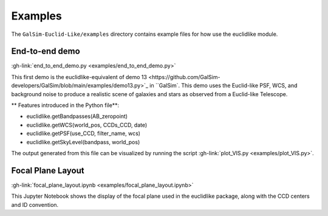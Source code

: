 Examples
=========

The ``GalSim-Euclid-Like/examples`` directory contains example files for how use the euclidlike module.  

End-to-end demo 
---------------

:gh-link:`end_to_end_demo.py <examples/end_to_end_demo.py>`

This first demo is the euclidlike-equivalent of  _`demo 13 <https://github.com/GalSim-developers/GalSim/blob/main/examples/demo13.py>`_ in ``GalSim``. This demo uses the Euclid-like PSF, WCS, and background noise to produce a realistic scene of galaxies and stars as observed from a Euclid-like Telescope. 

** Features introduced in the Python file**:

- euclidlike.getBandpasses(AB_zeropoint)
- euclidlike.getWCS(world_pos, CCDs_CCD, date)
- euclidlike.getPSF(use_CCD, filter_name, wcs)
- euclidlike.getSkyLevel(bandpass, world_pos)

The output generated from this file can be visualized by running the script :gh-link:`plot_VIS.py <examples/plot_VIS.py>`.


Focal Plane Layout 
------------------
:gh-link:`focal_plane_layout.ipynb <examples/focal_plane_layout.ipynb>`

This Jupyter Notebook shows the display of the focal plane used in the euclidlike package, along with the CCD centers and ID convention.

